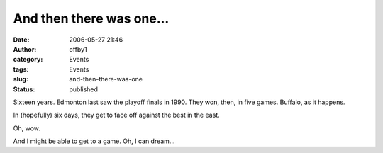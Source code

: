 And then there was one...
#########################
:date: 2006-05-27 21:46
:author: offby1
:category: Events
:tags: Events
:slug: and-then-there-was-one
:status: published

Sixteen years. Edmonton last saw the playoff finals in 1990. They won,
then, in five games. Buffalo, as it happens.

In (hopefully) six days, they get to face off against the best in the
east.

Oh, wow.

And I might be able to get to a game. Oh, I can dream...
